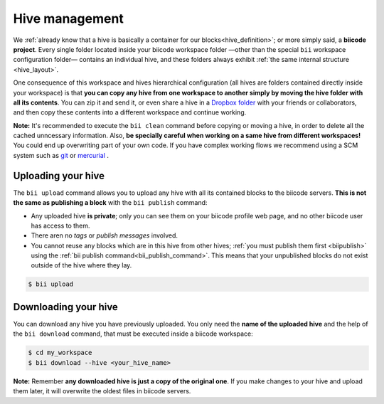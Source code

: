 .. _hive_usage:

Hive management
===============

We :ref:`already know that a hive is basically a container for our blocks<hive_definition>`; or more simply said, a **biicode project**. Every single folder located inside your biicode workspace folder —other than the special ``bii`` workspace configuration folder— contains an individual hive, and these folders always exhibit :ref:`the same internal structure <hive_layout>`.

One consequence of this workspace and hives hierarchical configuration (all hives are folders contained directly inside your workspace) is that **you can copy any hive from one workspace to another simply by moving the hive folder with all its contents**. You can zip it and send it, or even share a hive in a `Dropbox folder <https://www.dropbox.com>`_ with your friends or collaborators, and then copy these contents into a different workspace and continue working.

**Note:** It's recommended to execute the ``bii clean`` command before copying or moving a hive, in order to delete all the cached unncessary information. Also, **be specially careful when working on a same hive from different workspaces!** You could end up overwriting part of your own code. If you have complex working flows we recommend using a SCM system such as `git <http://git-scm.com/>`_ or `mercurial <http://mercurial.selenic.com/>`_ .

	
.. _biiupload:

Uploading your hive
-------------------

The ``bii upload`` command allows you to upload any hive with all its contained blocks to the biicode servers. **This is not the same as publishing a block** with the ``bii publish`` command:

* Any uploaded hive **is private**; only you can see them on your biicode profile web page, and no other biicode user has access to them.
* There aren no *tags* or *publish messages* involved.
* You cannot reuse any blocks which are in this hive from other hives; :ref:`you must publish them first <biipublish>` using the :ref:`bii publish command<bii_publish_command>`. This means that your unpublished blocks do not exist outside of the hive where they lay.

.. code-block:: bash

	$ bii upload


.. _biidownload:

Downloading your hive
---------------------

You can download any hive you have previously uploaded. You only need the **name of the uploaded hive** and the help of the ``bii download`` command, that must be executed inside a biicode workspace:

.. code-block:: bash
	
	$ cd my_workspace
	$ bii download --hive <your_hive_name>

**Note:** Remember **any downloaded hive is just a copy of the original one**. If you make changes to your hive and upload them later, it will overwrite the oldest files in biicode servers.
